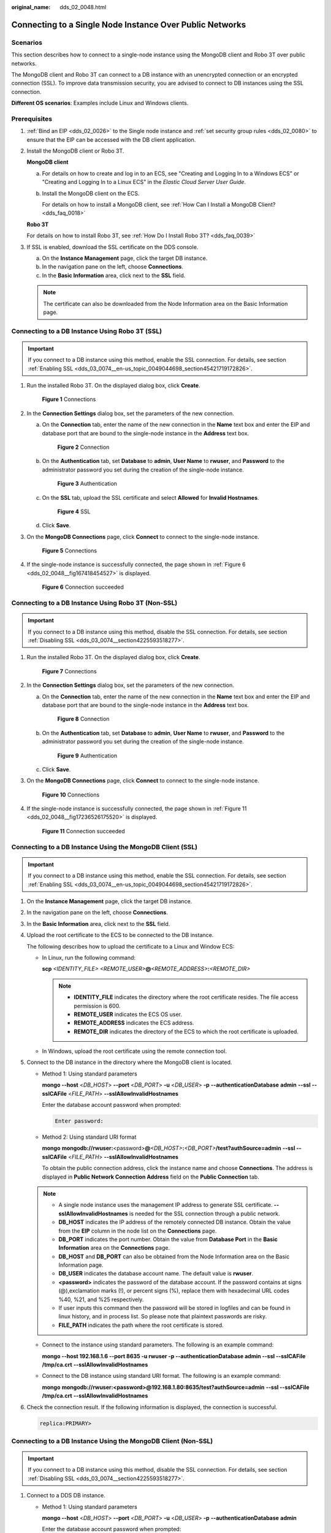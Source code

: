 :original_name: dds_02_0048.html

.. _dds_02_0048:

Connecting to a Single Node Instance Over Public Networks
=========================================================

**Scenarios**
-------------

This section describes how to connect to a single-node instance using the MongoDB client and Robo 3T over public networks.

The MongoDB client and Robo 3T can connect to a DB instance with an unencrypted connection or an encrypted connection (SSL). To improve data transmission security, you are advised to connect to DB instances using the SSL connection.

**Different OS scenarios**: Examples include Linux and Windows clients.

**Prerequisites**
-----------------

#. :ref:`Bind an EIP <dds_02_0026>` to the Single node instance and :ref:`set security group rules <dds_02_0080>` to ensure that the EIP can be accessed with the DB client application.

#. Install the MongoDB client or Robo 3T.

   **MongoDB client**

   a. For details on how to create and log in to an ECS, see "Creating and Logging In to a Windows ECS" or "Creating and Logging In to a Linux ECS" in the *Elastic Cloud Server User Guide*.

   b. Install the MongoDB client on the ECS.

      For details on how to install a MongoDB client, see :ref:`How Can I Install a MongoDB Client? <dds_faq_0018>`

   **Robo 3T**

   For details on how to install Robo 3T, see :ref:`How Do I Install Robo 3T? <dds_faq_0039>`

#. If SSL is enabled, download the SSL certificate on the DDS console.

   a. On the **Instance Management** page, click the target DB instance.
   b. In the navigation pane on the left, choose **Connections**.
   c. In the **Basic Information** area, click |image1| next to the **SSL** field.

   .. note::

      The certificate can also be downloaded from the Node Information area on the Basic Information page.

Connecting to a DB Instance Using Robo 3T (SSL)
-----------------------------------------------

.. important::

   If you connect to a DB instance using this method, enable the SSL connection. For details, see section :ref:`Enabling SSL <dds_03_0074__en-us_topic_0049044698_section45421719172826>`.

#. Run the installed Robo 3T. On the displayed dialog box, click **Create**.


   .. figure:: /_static/images/en-us_image_0000001096133894.png
      :alt: **Figure 1** Connections

      **Figure 1** Connections

#. In the **Connection Settings** dialog box, set the parameters of the new connection.

   a. On the **Connection** tab, enter the name of the new connection in the **Name** text box and enter the EIP and database port that are bound to the single-node instance in the **Address** text box.


      .. figure:: /_static/images/en-us_image_0000001142893889.png
         :alt: **Figure 2** Connection

         **Figure 2** Connection

   b. On the **Authentication** tab, set **Database** to **admin**, **User Name** to **rwuser**, and **Password** to the administrator password you set during the creation of the single-node instance.


      .. figure:: /_static/images/en-us_image_0000001096133896.png
         :alt: **Figure 3** Authentication

         **Figure 3** Authentication

   c. On the **SSL** tab, upload the SSL certificate and select **Allowed** for **Invalid Hostnames**.


      .. figure:: /_static/images/en-us_image_0000001143133835.png
         :alt: **Figure 4** SSL

         **Figure 4** SSL

   d. Click **Save**.

#. On the **MongoDB Connections** page, click **Connect** to connect to the single-node instance.


   .. figure:: /_static/images/en-us_image_0000001143053839.png
      :alt: **Figure 5** Connections

      **Figure 5** Connections

#. If the single-node instance is successfully connected, the page shown in :ref:`Figure 6 <dds_02_0048__fig167418454527>` is displayed.

   .. _dds_02_0048__fig167418454527:

   .. figure:: /_static/images/en-us_image_0000001142773935.png
      :alt: **Figure 6** Connection succeeded

      **Figure 6** Connection succeeded

Connecting to a DB Instance Using Robo 3T (Non-SSL)
---------------------------------------------------

.. important::

   If you connect to a DB instance using this method, disable the SSL connection. For details, see section :ref:`Disabling SSL <dds_03_0074__section4225593518277>`.

#. Run the installed Robo 3T. On the displayed dialog box, click **Create**.


   .. figure:: /_static/images/en-us_image_0000001096293880.png
      :alt: **Figure 7** Connections

      **Figure 7** Connections

#. In the **Connection Settings** dialog box, set the parameters of the new connection.

   a. On the **Connection** tab, enter the name of the new connection in the **Name** text box and enter the EIP and database port that are bound to the single-node instance in the **Address** text box.


      .. figure:: /_static/images/en-us_image_0000001143133839.png
         :alt: **Figure 8** Connection

         **Figure 8** Connection

   b. On the **Authentication** tab, set **Database** to **admin**, **User Name** to **rwuser**, and **Password** to the administrator password you set during the creation of the single-node instance.


      .. figure:: /_static/images/en-us_image_0000001143133833.png
         :alt: **Figure 9** Authentication

         **Figure 9** Authentication

   c. Click **Save**.

#. On the **MongoDB Connections** page, click **Connect** to connect to the single-node instance.


   .. figure:: /_static/images/en-us_image_0000001096453876.png
      :alt: **Figure 10** Connections

      **Figure 10** Connections

#. If the single-node instance is successfully connected, the page shown in :ref:`Figure 11 <dds_02_0048__fig17236526175520>` is displayed.

   .. _dds_02_0048__fig17236526175520:

   .. figure:: /_static/images/en-us_image_0000001096453878.png
      :alt: **Figure 11** Connection succeeded

      **Figure 11** Connection succeeded

Connecting to a DB Instance Using the MongoDB Client (SSL)
----------------------------------------------------------

.. important::

   If you connect to a DB instance using this method, enable the SSL connection. For details, see section :ref:`Enabling SSL <dds_03_0074__en-us_topic_0049044698_section45421719172826>`.

#. On the **Instance Management** page, click the target DB instance.

#. In the navigation pane on the left, choose **Connections**.

#. In the **Basic Information** area, click |image2| next to the **SSL** field.

#. Upload the root certificate to the ECS to be connected to the DB instance.

   The following describes how to upload the certificate to a Linux and Window ECS:

   -  In Linux, run the following command:

      **scp** *<IDENTITY_FILE>* *<REMOTE_USER>*\ **@**\ *<REMOTE_ADDRESS>*\ **:**\ *<REMOTE_DIR>*

      .. note::

         -  **IDENTITY_FILE** indicates the directory where the root certificate resides. The file access permission is 600.
         -  **REMOTE_USER** indicates the ECS OS user.
         -  **REMOTE_ADDRESS** indicates the ECS address.
         -  **REMOTE_DIR** indicates the directory of the ECS to which the root certificate is uploaded.

   -  In Windows, upload the root certificate using the remote connection tool.

#. Connect to the DB instance in the directory where the MongoDB client is located.

   -  Method 1: Using standard parameters

      **mongo --host** <*DB_HOST*> **--port** <*DB_PORT*> **-u** <*DB_USER*> **-p** **--authenticationDatabase** **admin** **--ssl --sslCAFile** <*FILE_PATH*> **--sslAllowInvalidHostnames**

      Enter the database account password when prompted:

      .. code-block::

         Enter password:

   -  Method 2: Using standard URI format

      **mongo** **mongodb://rwuser:**\ <password>\ **@**\ *<DB_HOST>*\ **:**\ *<DB_PORT>*\ **/test?authSource=admin** **--ssl --sslCAFile** <*FILE_PATH*> **--sslAllowInvalidHostnames**

      To obtain the public connection address, click the instance name and choose **Connections**. The address is displayed in **Public Network Connection Address** field on the **Public Connection** tab.

   .. note::

      -  A single node instance uses the management IP address to generate SSL certificate. **--sslAllowInvalidHostnames** is needed for the SSL connection through a public network.
      -  **DB_HOST** indicates the IP address of the remotely connected DB instance. Obtain the value from the **EIP** column in the node list on the **Connections** page.
      -  **DB_PORT** indicates the port number. Obtain the value from **Database Port** in the **Basic Information** area on the **Connections** page.
      -  **DB_HOST** and **DB_PORT** can also be obtained from the Node Information area on the Basic Information page.
      -  **DB_USER** indicates the database account name. The default value is **rwuser**.
      -  **<password>** indicates the password of the database account. If the password contains at signs (@),exclamation marks (!), or percent signs (%), replace them with hexadecimal URL codes %40, %21, and %25 respectively.
      -  If user inputs this command then the password will be stored in logfiles and can be found in linux history, and in process list. So please note that plaintext passwords are risky.
      -  **FILE_PATH** indicates the path where the root certificate is stored.

   -  Connect to the instance using standard parameters. The following is an example command:

      **mongo --host 192.168.1.6 --port 8635 -u rwuser -p --authenticationDatabase admin --ssl --sslCAFile /tmp/ca.crt** **--sslAllowInvalidHostnames**

   -  Connect to the DB instance using standard URI format. The following is an example command:

      **mongo** **mongodb://rwuser:<password>@192.168.1.80:8635/test?authSource=admin** **--ssl --sslCAFile** **/tmp/ca.crt** **--sslAllowInvalidHostnames**

#. Check the connection result. If the following information is displayed, the connection is successful.

   .. code-block::

      replica:PRIMARY>

Connecting to a DB Instance Using the MongoDB Client (Non-SSL)
--------------------------------------------------------------

.. important::

   If you connect to a DB instance using this method, disable the SSL connection. For details, see section :ref:`Disabling SSL <dds_03_0074__section4225593518277>`.

#. Connect to a DDS DB instance.

   -  Method 1: Using standard parameters

      **mongo --host** <*DB_HOST*> **--port** <*DB_PORT*> **-u** <*DB_USER*> **-p** **--authenticationDatabase** **admin**

      Enter the database account password when prompted:

      .. code-block::

         Enter password:

   -  Method 2: Using standard URI format

      **mongo** **mongodb://rwuser:**\ <password>\ **@**\ *<DB_HOST>*\ **:**\ *<DB_PORT>*\ **/test?authSource=admin**

      To obtain the public connection address, click the instance name and choose **Connections**. The address is displayed in **Public Network Connection Address** field on the **Public Connection** tab.

   .. note::

      -  **DB_HOST** indicates the IP address of the remotely connected DB instance. Obtain the value from the **EIP** column in the node list on the **Connections** page.
      -  **DB_PORT** indicates the port number. Obtain the value from **Database Port** in the **Basic Information** area on the **Connections** page.
      -  **DB_HOST** and **DB_PORT** can also be obtained from the **Node Information** area on the **Basic Information** page.
      -  **DB_USER** indicates the database account name. The default value is **rwuser**.
      -  **<password>** indicates the password of the database account. If the password contains at signs (@),exclamation marks (!), or percent signs (%), replace them with hexadecimal URL codes %40, %21, and %25 respectively.
      -  If user inputs this command then the password will be stored in logfiles and can be found in linux history, and in process list. So please note that plaintext passwords are risky.

   -  Connect to the instance using standard parameters. The following is an example command:

      **mongo --host 192.168.1.6 --port 8635 -u rwuser -p --authenticationDatabase admin**

   -  Connect to the DB instance using standard URI format. The following is an example command:

      **mongo** **mongodb://rwuser:<password>@192.168.1.80:8635/test?authSource=admin**

#. Check the connection result. If the following information is displayed, the connection is successful.

   .. code-block::

      replica:PRIMARY>

.. |image1| image:: /_static/images/en-us_image_0000001096133902.png
.. |image2| image:: /_static/images/en-us_image_0000001143133837.png
